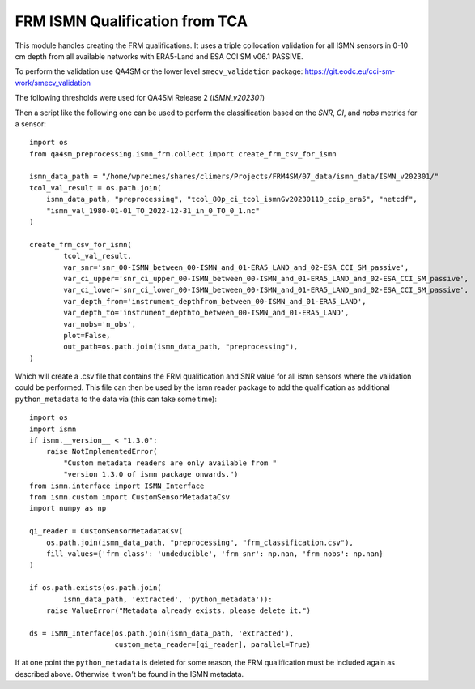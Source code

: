 FRM ISMN Qualification from TCA
===============================

.. _ismn_frm:

This module handles creating the FRM qualifications. It uses a triple collocation
validation for all ISMN sensors in 0-10 cm depth from all available networks with
ERA5-Land and ESA CCI SM v06.1 PASSIVE.

To perform the validation use QA4SM or the lower level ``smecv_validation`` package:
https://git.eodc.eu/cci-sm-work/smecv_validation

The following thresholds were used for QA4SM Release 2 (`ISMN_v202301`)

.. image:: ./imgs/frm_qi_v1.png
  :width: 400

Then a script like the following one can be used to perform the classification
based on the `SNR`, `CI`, and `nobs` metrics for a sensor::

    import os
    from qa4sm_preprocessing.ismn_frm.collect import create_frm_csv_for_ismn

    ismn_data_path = "/home/wpreimes/shares/climers/Projects/FRM4SM/07_data/ismn_data/ISMN_v202301/"
    tcol_val_result = os.path.join(
        ismn_data_path, "preprocessing", "tcol_80p_ci_tcol_ismnGv20230110_ccip_era5", "netcdf",
        "ismn_val_1980-01-01_TO_2022-12-31_in_0_TO_0_1.nc"
    )

    create_frm_csv_for_ismn(
            tcol_val_result,
            var_snr='snr_00-ISMN_between_00-ISMN_and_01-ERA5_LAND_and_02-ESA_CCI_SM_passive',
            var_ci_upper='snr_ci_upper_00-ISMN_between_00-ISMN_and_01-ERA5_LAND_and_02-ESA_CCI_SM_passive',
            var_ci_lower='snr_ci_lower_00-ISMN_between_00-ISMN_and_01-ERA5_LAND_and_02-ESA_CCI_SM_passive',
            var_depth_from='instrument_depthfrom_between_00-ISMN_and_01-ERA5_LAND',
            var_depth_to='instrument_depthto_between_00-ISMN_and_01-ERA5_LAND',
            var_nobs='n_obs',
            plot=False,
            out_path=os.path.join(ismn_data_path, "preprocessing"),
    )

Which will create a .csv file that contains the FRM qualification and SNR value
for all ismn sensors where the validation could be performed. This file can then
be used by the ismn reader package to add the qualification as additional
``python_metadata`` to the data via (this can take some time)::

    import os
    import ismn
    if ismn.__version__ < "1.3.0":
        raise NotImplementedError(
            "Custom metadata readers are only available from "
            "version 1.3.0 of ismn package onwards.")
    from ismn.interface import ISMN_Interface
    from ismn.custom import CustomSensorMetadataCsv
    import numpy as np

    qi_reader = CustomSensorMetadataCsv(
        os.path.join(ismn_data_path, "preprocessing", "frm_classification.csv"),
        fill_values={'frm_class': 'undeducible', 'frm_snr': np.nan, 'frm_nobs': np.nan}
    )

    if os.path.exists(os.path.join(
            ismn_data_path, 'extracted', 'python_metadata')):
        raise ValueError("Metadata already exists, please delete it.")

    ds = ISMN_Interface(os.path.join(ismn_data_path, 'extracted'),
                        custom_meta_reader=[qi_reader], parallel=True)


If at one point the ``python_metadata`` is deleted for some reason, the FRM
qualification must be included again as described above. Otherwise it won't be
found in the ISMN metadata.

